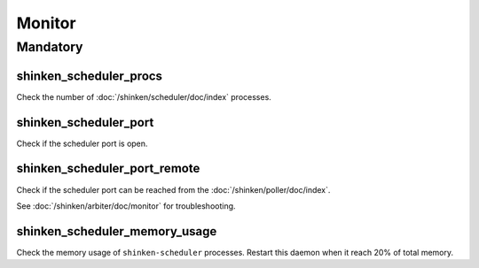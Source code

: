 Monitor
=======

Mandatory
---------

shinken_scheduler_procs
~~~~~~~~~~~~~~~~~~~~~~~

Check the number of :doc:`/shinken/scheduler/doc/index` processes.

shinken_scheduler_port
~~~~~~~~~~~~~~~~~~~~~~

Check if the scheduler port is open.

shinken_scheduler_port_remote
~~~~~~~~~~~~~~~~~~~~~~~~~~~~~

Check if the scheduler port can be reached from the
:doc:`/shinken/poller/doc/index`.

See :doc:`/shinken/arbiter/doc/monitor` for troubleshooting.

shinken_scheduler_memory_usage
~~~~~~~~~~~~~~~~~~~~~~~~~~~~~~

Check the memory usage of ``shinken-scheduler`` processes.
Restart this daemon when it reach 20% of total memory.
